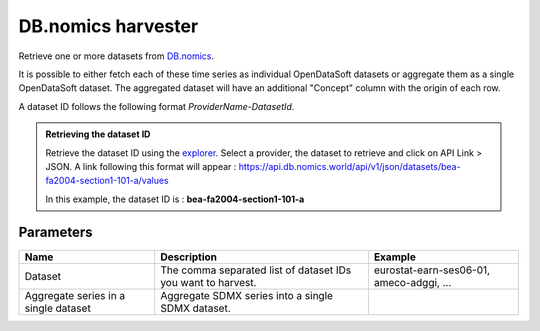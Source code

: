 DB.nomics harvester
=========================

Retrieve one or more datasets from `DB.nomics <https://db.nomics.world/>`_.

It is possible to either fetch each of these time series as individual OpenDataSoft datasets or aggregate them as a single OpenDataSoft dataset.
The aggregated dataset will have an additional "Concept" column with the origin of each row.

A dataset ID follows the following format *ProviderName-DatasetId*.

.. admonition:: Retrieving the dataset ID
   :class: important

   Retrieve the dataset ID using the `explorer <https://db.nomics.world/views/explorer>`_.
   Select a provider, the dataset to retrieve and click on API Link > JSON.
   A link following this format will appear :
   https://api.db.nomics.world/api/v1/json/datasets/bea-fa2004-section1-101-a/values

   In this example, the dataset ID is : **bea-fa2004-section1-101-a**




Parameters
----------

.. list-table::
   :header-rows: 1

   * * Name
     * Description
     * Example
   * * Dataset
     * The comma separated list of dataset IDs you want to harvest.
     * eurostat-earn-ses06-01, ameco-adggi, ...
   * * Aggregate series in a single dataset
     * Aggregate SDMX series into a single SDMX dataset.
     *
